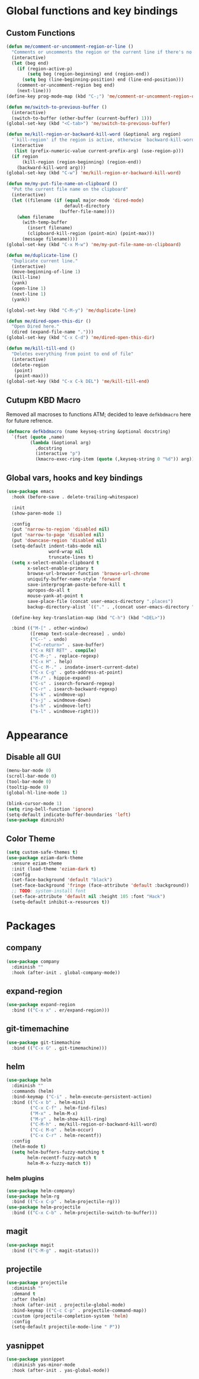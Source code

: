 * Global functions and key bindings

** Custom Functions
#+BEGIN_SRC emacs-lisp
  (defun me/comment-or-uncomment-region-or-line ()
    "Comments or uncomments the region or the current line if there's no active region."
    (interactive)
    (let (beg end)
      (if (region-active-p)
          (setq beg (region-beginning) end (region-end))
        (setq beg (line-beginning-position) end (line-end-position)))
      (comment-or-uncomment-region beg end)
      (next-line)))
  (define-key prog-mode-map (kbd "C-;") 'me/comment-or-uncomment-region-or-line)

  (defun me/switch-to-previous-buffer ()
    (interactive)
    (switch-to-buffer (other-buffer (current-buffer) 1)))
  (global-set-key (kbd "<C-tab>") 'me/switch-to-previous-buffer)

  (defun me/kill-region-or-backward-kill-word (&optional arg region)
    "`kill-region' if the region is active, otherwise `backward-kill-word'"
    (interactive
     (list (prefix-numeric-value current-prefix-arg) (use-region-p)))
    (if region
        (kill-region (region-beginning) (region-end))
      (backward-kill-word arg)))
  (global-set-key (kbd "C-w") 'me/kill-region-or-backward-kill-word)

  (defun me/my-put-file-name-on-clipboard ()
    "Put the current file name on the clipboard"
    (interactive)
    (let ((filename (if (equal major-mode 'dired-mode)
                        default-directory
                      (buffer-file-name))))
      (when filename
        (with-temp-buffer
          (insert filename)
          (clipboard-kill-region (point-min) (point-max)))
        (message filename))))
  (global-set-key (kbd "C-x M-w") 'me/my-put-file-name-on-clipboard)

  (defun me/duplicate-line ()
    "Duplicate current line."
    (interactive)
    (move-beginning-of-line 1)
    (kill-line)
    (yank)
    (open-line 1)
    (next-line 1)
    (yank))

  (global-set-key (kbd "C-M-y") 'me/duplicate-line)

  (defun me/dired-open-this-dir ()
    "Open Dired here."
    (dired (expand-file-name ".")))
  (global-set-key (kbd "C-x C-d") 'me/dired-open-this-dir)

  (defun me/kill-till-end ()
    "Deletes everything from point to end of file"
    (interactive)
    (delete-region
     (point)
     (point-max)))
  (global-set-key (kbd "C-x C-k DEL") 'me/kill-till-end)
#+END_SRC
** Cutupm KBD Macro
Removed all macroses to functions ATM; decided to leave =defkbdmacro= here for
future refrence.
#+BEGIN_SRC emacs-lisp
  (defmacro defkbdmacro (name keyseq-string &optional docstring)
    `(fset (quote ,name)
           (lambda (&optional arg)
             ,docstring
             (interactive "p")
             (kmacro-exec-ring-item (quote (,keyseq-string 0 "%d")) arg))))
#+END_SRC
** Global vars, hooks and key bindings
#+BEGIN_SRC emacs-lisp
  (use-package emacs
    :hook (before-save . delete-trailing-whitespace)

    :init
    (show-paren-mode 1)

    :config
    (put 'narrow-to-region 'disabled nil)
    (put 'narrow-to-page 'disabled nil)
    (put 'downcase-region 'disabled nil)
    (setq-default indent-tabs-mode nil
                  word-wrap nil
                  truncate-lines t)
    (setq x-select-enable-clipboard t
          x-select-enable-primary t
          browse-url-browser-function 'browse-url-chrome
          uniquify-buffer-name-style 'forward
          save-interprogram-paste-before-kill t
          apropos-do-all t
          mouse-yank-at-point t
          save-place-file (concat user-emacs-directory ".places")
          backup-directory-alist `(("." . ,(concat user-emacs-directory ".backups"))))

    (define-key key-translation-map (kbd "C-h") (kbd "<DEL>"))

    :bind (("M-[" . other-window)
           ([remap text-scale-decrease] . undo)
           ("C--" . undo)
           ("<C-return>" . save-buffer)
           ("C-x RET RET" . compile)
           ("C-M-;" . replace-regexp)
           ("C-x H" . help)
           ("C-c M-." . insdate-insert-current-date)
           ("C-x C-g" . goto-address-at-point)
           ("M-/" . hippie-expand)
           ("C-s" . isearch-forward-regexp)
           ("C-r" . isearch-backward-regexp)
           ("s-k" . windmove-up)
           ("s-j" . windmove-down)
           ("s-h" . windmove-left)
           ("s-l" . windmove-right)))
#+END_SRC
* Appearance
** Disable all GUI
#+BEGIN_SRC emacs-lisp
(menu-bar-mode 0)
(scroll-bar-mode 0)
(tool-bar-mode 0)
(tooltip-mode 0)
(global-hl-line-mode 1)

(blink-cursor-mode 1)
(setq ring-bell-function 'ignore)
(setq-default indicate-buffer-boundaries 'left)
(use-package diminish)
#+END_SRC
** Color Theme
#+BEGIN_SRC emacs-lisp
  (setq custom-safe-themes t)
  (use-package eziam-dark-theme
    :ensure eziam-theme
    :init (load-theme 'eziam-dark t)
    :config
    (set-face-background 'default "black")
    (set-face-background 'fringe (face-attribute 'default :background))
    ;; TODO: system-install font
    (set-face-attribute 'default nil :height 105 :font "Hack")
    (setq-default inhibit-x-resources t))
#+END_SRC
* Packages
** company
#+BEGIN_SRC emacs-lisp
  (use-package company
    :diminish ""
    :hook (after-init . global-company-mode))
#+END_SRC
** expand-region
#+BEGIN_SRC emacs-lisp
  (use-package expand-region
    :bind (("C-x x" . er/expand-region)))
#+END_SRC
** git-timemachine
#+BEGIN_SRC emacs-lisp
  (use-package git-timemachine
    :bind (("C-x G" . git-timemachine)))
#+END_SRC
** helm
#+BEGIN_SRC emacs-lisp
  (use-package helm
    :diminish ""
    :commands (helm)
    :bind-keymap ("C-i" . helm-execute-persistent-action)
    :bind (("C-x b" . helm-mini)
           ("C-x C-f" . helm-find-files)
           ("M-x" . helm-M-x)
           ("M-y" . helm-show-kill-ring)
           ("C-M-h" . me/kill-region-or-backward-kill-word)
           ("C-c M-o" . helm-occur)
           ("C-x C-r" . helm-recentf))
    :config
    (helm-mode t)
    (setq helm-buffers-fuzzy-matching t
          helm-recentf-fuzzy-match t
          helm-M-x-fuzzy-match t))
#+END_SRC
*** helm plugins
#+BEGIN_SRC emacs-lisp
  (use-package helm-company)
  (use-package helm-rg
    :bind (("C-x C-p" . helm-projectile-rg)))
  (use-package helm-projectile
    :bind (("C-x C-b" . helm-projectile-switch-to-buffer)))
#+END_SRC
** magit
#+BEGIN_SRC emacs-lisp
  (use-package magit
    :bind (("C-M-g" . magit-status)))
#+END_SRC
** projectile
#+BEGIN_SRC emacs-lisp
  (use-package projectile
    :diminish ""
    :demand t
    :after (helm)
    :hook (after-init . projectile-global-mode)
    :bind-keymap (("C-c C-p" . projectile-command-map))
    :custom (projectile-completion-system 'helm)
    :config
    (setq-default projectile-mode-line " P"))
#+END_SRC
** yasnippet
#+BEGIN_SRC emacs-lisp
  (use-package yasnippet
    :diminish yas-minor-mode
    :hook (after-init . yas-global-mode))
#+END_SRC
